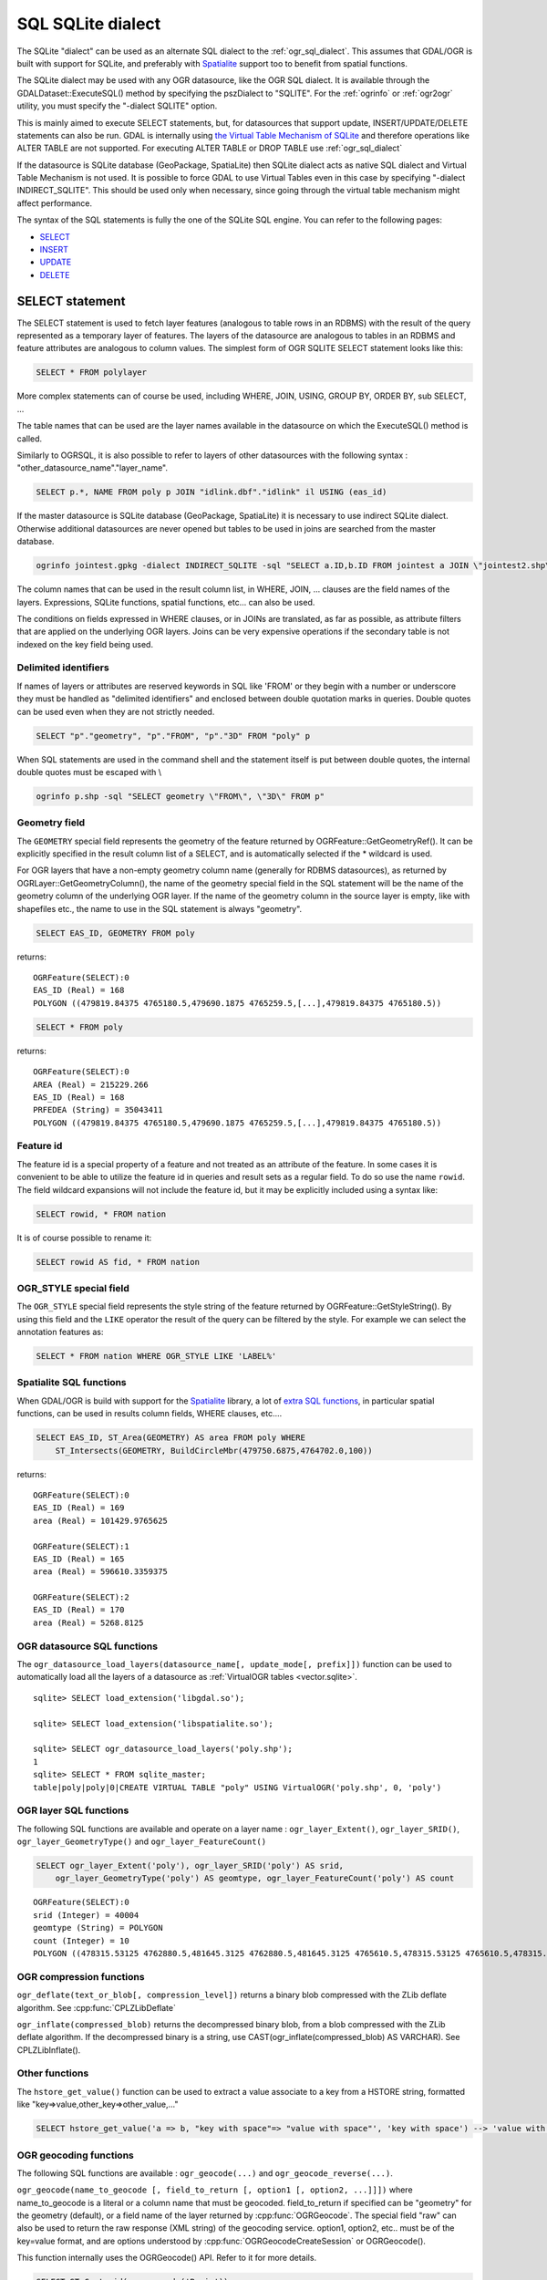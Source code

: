 .. _sql_sqlite_dialect:

================================================================================
SQL SQLite dialect
================================================================================

.. highlight:: sql

The SQLite "dialect" can be used as an alternate SQL dialect to the
:ref:`ogr_sql_dialect`.
This assumes that GDAL/OGR is built with support for SQLite, and preferably
with `Spatialite <http://www.gaia-gis.it/spatialite/>`_ support too to benefit from spatial functions.

The SQLite dialect may be used with any OGR datasource, like the OGR SQL dialect. It
is available through the GDALDataset::ExecuteSQL() method by specifying the pszDialect to
"SQLITE". For the :ref:`ogrinfo` or :ref:`ogr2ogr`
utility, you must specify the "-dialect SQLITE" option.

This is mainly aimed to execute SELECT statements, but, for datasources that support
update, INSERT/UPDATE/DELETE statements can also be run. GDAL is internally using
`the Virtual Table Mechanism of SQLite <https://sqlite.org/vtab.html>`_
and therefore operations like ALTER TABLE are not supported. For executing ALTER TABLE
or DROP TABLE use :ref:`ogr_sql_dialect`

If the datasource is SQLite database (GeoPackage, SpatiaLite) then SQLite dialect
acts as native SQL dialect and Virtual Table Mechanism is not used. It is possible to
force GDAL to use Virtual Tables even in this case by specifying
"-dialect INDIRECT_SQLITE". This should be used only when necessary, since going through
the virtual table mechanism might affect performance.

The syntax of the SQL statements is fully the one of the SQLite SQL engine. You can
refer to the following pages:

- `SELECT <http://www.sqlite.org/lang_select.html>`_
- `INSERT <http://www.sqlite.org/lang_insert.html>`_
- `UPDATE <http://www.sqlite.org/lang_update.html>`_
- `DELETE <http://www.sqlite.org/lang_delete.html>`_

SELECT statement
----------------

The SELECT statement is used to fetch layer features (analogous to table
rows in an RDBMS) with the result of the query represented as a temporary layer
of features. The layers of the datasource are analogous to tables in an
RDBMS and feature attributes are analogous to column values. The simplest
form of OGR SQLITE SELECT statement looks like this:

.. code-block::

    SELECT * FROM polylayer

More complex statements can of course be used, including WHERE, JOIN, USING, GROUP BY,
ORDER BY, sub SELECT, ...

The table names that can be used are the layer names available in the datasource on
which the ExecuteSQL() method is called.

Similarly to OGRSQL, it is also possible to refer to layers of other datasources with
the following syntax : "other_datasource_name"."layer_name".

.. code-block::

    SELECT p.*, NAME FROM poly p JOIN "idlink.dbf"."idlink" il USING (eas_id)

If the master datasource is SQLite database (GeoPackage, SpatiaLite) it is necessary to
use indirect SQLite dialect. Otherwise additional datasources are never opened but tables to
be used in joins are searched from the master database.

.. code-block:: shell

    ogrinfo jointest.gpkg -dialect INDIRECT_SQLITE -sql "SELECT a.ID,b.ID FROM jointest a JOIN \"jointest2.shp\".\"jointest2\" b ON a.ID=b.ID"

The column names that can be used in the result column list, in WHERE, JOIN, ... clauses
are the field names of the layers. Expressions, SQLite functions, spatial functions, etc...
can also be used.


The conditions on fields expressed in WHERE clauses, or in JOINs are
translated, as far as possible, as attribute filters that are applied on the
underlying OGR layers. Joins can be very expensive operations if the secondary table is not
indexed on the key field being used.

Delimited identifiers
+++++++++++++++++++++

If names of layers or attributes are reserved keywords in SQL like 'FROM' or they
begin with a number or underscore they must be handled as "delimited identifiers" and
enclosed between double quotation marks in queries. Double quotes can be used even when
they are not strictly needed.

.. code-block::

    SELECT "p"."geometry", "p"."FROM", "p"."3D" FROM "poly" p

When SQL statements are used in the command shell and the statement itself is put
between double quotes, the internal double quotes must be escaped with \\

.. code-block:: shell

    ogrinfo p.shp -sql "SELECT geometry \"FROM\", \"3D\" FROM p"

Geometry field
++++++++++++++

The ``GEOMETRY`` special field represents the geometry of the feature
returned by OGRFeature::GetGeometryRef(). It can be explicitly specified
in the result column list of a SELECT, and is automatically selected if the
* wildcard is used.

For OGR layers that have a non-empty geometry column name (generally for RDBMS datasources),
as returned by OGRLayer::GetGeometryColumn(), the name of the geometry special field
in the SQL statement will be the name of the geometry column of the underlying OGR layer.
If the name of the geometry column in the source layer is empty, like with shapefiles etc.,
the name to use in the SQL statement is always "geometry".

.. code-block::

    SELECT EAS_ID, GEOMETRY FROM poly

returns:

::

    OGRFeature(SELECT):0
    EAS_ID (Real) = 168
    POLYGON ((479819.84375 4765180.5,479690.1875 4765259.5,[...],479819.84375 4765180.5))

.. code-block::

    SELECT * FROM poly

returns:

::

    OGRFeature(SELECT):0
    AREA (Real) = 215229.266
    EAS_ID (Real) = 168
    PRFEDEA (String) = 35043411
    POLYGON ((479819.84375 4765180.5,479690.1875 4765259.5,[...],479819.84375 4765180.5))

Feature id
++++++++++

The feature id is a special property of a feature and not treated
as an attribute of the feature.  In some cases it is convenient to be able to
utilize the feature id in queries and result sets as a regular field.  To do
so use the name ``rowid``. The field wildcard expansions will not include
the feature id, but it may be explicitly included using a syntax like:

.. code-block::

    SELECT rowid, * FROM nation

It is of course possible to rename it:

.. code-block::

    SELECT rowid AS fid, * FROM nation

OGR_STYLE special field
+++++++++++++++++++++++

The ``OGR_STYLE`` special field represents the style string of the feature
returned by OGRFeature::GetStyleString(). By using this field and the
``LIKE`` operator the result of the query can be filtered by the style.
For example we can select the annotation features as:

.. code-block::

    SELECT * FROM nation WHERE OGR_STYLE LIKE 'LABEL%'

Spatialite SQL functions
++++++++++++++++++++++++

When GDAL/OGR is build with support for the `Spatialite <http://www.gaia-gis.it/spatialite/>`_ library,
a lot of `extra SQL functions <http://www.gaia-gis.it/gaia-sins/spatialite-sql-latest.html>`_,
in particular spatial functions, can be used in results column fields, WHERE clauses, etc....

.. code-block::

    SELECT EAS_ID, ST_Area(GEOMETRY) AS area FROM poly WHERE
        ST_Intersects(GEOMETRY, BuildCircleMbr(479750.6875,4764702.0,100))

returns:

::

    OGRFeature(SELECT):0
    EAS_ID (Real) = 169
    area (Real) = 101429.9765625

    OGRFeature(SELECT):1
    EAS_ID (Real) = 165
    area (Real) = 596610.3359375

    OGRFeature(SELECT):2
    EAS_ID (Real) = 170
    area (Real) = 5268.8125

OGR datasource SQL functions
++++++++++++++++++++++++++++

The ``ogr_datasource_load_layers(datasource_name[, update_mode[, prefix]])``
function can be used to automatically load all the layers of a datasource as
:ref:`VirtualOGR tables <vector.sqlite>`.

::

    sqlite> SELECT load_extension('libgdal.so');

    sqlite> SELECT load_extension('libspatialite.so');

    sqlite> SELECT ogr_datasource_load_layers('poly.shp');
    1
    sqlite> SELECT * FROM sqlite_master;
    table|poly|poly|0|CREATE VIRTUAL TABLE "poly" USING VirtualOGR('poly.shp', 0, 'poly')

OGR layer SQL functions
+++++++++++++++++++++++

The following SQL functions are available and operate on a layer name :
``ogr_layer_Extent()``, ``ogr_layer_SRID()``,
``ogr_layer_GeometryType()`` and ``ogr_layer_FeatureCount()``

.. code-block::

    SELECT ogr_layer_Extent('poly'), ogr_layer_SRID('poly') AS srid,
        ogr_layer_GeometryType('poly') AS geomtype, ogr_layer_FeatureCount('poly') AS count

::

    OGRFeature(SELECT):0
    srid (Integer) = 40004
    geomtype (String) = POLYGON
    count (Integer) = 10
    POLYGON ((478315.53125 4762880.5,481645.3125 4762880.5,481645.3125 4765610.5,478315.53125 4765610.5,478315.53125 4762880.5))

OGR compression functions
+++++++++++++++++++++++++

``ogr_deflate(text_or_blob[, compression_level])`` returns a binary blob
compressed with the ZLib deflate algorithm. See :cpp:func:`CPLZLibDeflate`

``ogr_inflate(compressed_blob)`` returns the decompressed binary blob,
from a blob compressed with the ZLib deflate algorithm.
If the decompressed binary is a string, use
CAST(ogr_inflate(compressed_blob) AS VARCHAR). See CPLZLibInflate().

Other functions
+++++++++++++++

The ``hstore_get_value()`` function can be used to extract
a value associate to a key from a HSTORE string, formatted like "key=>value,other_key=>other_value,..."

.. code-block::

    SELECT hstore_get_value('a => b, "key with space"=> "value with space"', 'key with space') --> 'value with space'

OGR geocoding functions
+++++++++++++++++++++++

The following SQL functions are available : ``ogr_geocode(...)`` and ``ogr_geocode_reverse(...)``.

``ogr_geocode(name_to_geocode [, field_to_return [, option1 [, option2, ...]]])`` where
name_to_geocode is a literal or a column name that must be geocoded. field_to_return if specified can be "geometry" for
the geometry (default), or a field name of the layer returned by :cpp:func:`OGRGeocode`. The special field  "raw" can also be used
to return the raw response (XML string) of the geocoding service.
option1, option2, etc.. must be of the key=value format, and are options understood
by :cpp:func:`OGRGeocodeCreateSession` or OGRGeocode().

This function internally uses the OGRGeocode() API. Refer to it for more details.

.. code-block::

    SELECT ST_Centroid(ogr_geocode('Paris'))

returns:

::

    OGRFeature(SELECT):0
    POINT (2.342878767069653 48.85661793020374)

.. code-block:: shell

    ogrinfo cities.csv -dialect sqlite -sql "SELECT *, ogr_geocode(city, 'country') AS country, ST_Centroid(ogr_geocode(city)) FROM cities"

returns:


.. highlight:: none

::

    OGRFeature(SELECT):0
    id (Real) = 1
    city (String) = Paris
    country (String) = France métropolitaine
    POINT (2.342878767069653 48.85661793020374)

    OGRFeature(SELECT):1
    id (Real) = 2
    city (String) = London
    country (String) = United Kingdom
    POINT (-0.109369427546499 51.500506667319407)

    OGRFeature(SELECT):2
    id (Real) = 3
    city (String) = Rennes
    country (String) = France métropolitaine
    POINT (-1.68185153381778 48.111663929761093)

    OGRFeature(SELECT):3
    id (Real) = 4
    city (String) = Strasbourg
    country (String) = France métropolitaine
    POINT (7.767762859150757 48.571233274141846)

    OGRFeature(SELECT):4
    id (Real) = 5
    city (String) = New York
    country (String) = United States of America
    POINT (-73.938140243499049 40.663799577449979)

    OGRFeature(SELECT):5
    id (Real) = 6
    city (String) = Berlin
    country (String) = Deutschland
    POINT (13.402306623451983 52.501470321410636)

    OGRFeature(SELECT):6
    id (Real) = 7
    city (String) = Beijing
    POINT (116.391195 39.9064702)

    OGRFeature(SELECT):7
    id (Real) = 8
    city (String) = Brasilia
    country (String) = Brasil
    POINT (-52.830435216371839 -10.828214867369699)

    OGRFeature(SELECT):8
    id (Real) = 9
    city (String) = Moscow
    country (String) = Российская Федерация
    POINT (37.367988106866868 55.556208255649558)

.. highlight:: sql

``ogr_geocode_reverse(longitude, latitude, field_to_return [, option1 [, option2, ...]])`` where
longitude, latitude is the coordinate to query. field_to_return must be a field name of the layer
returned by OGRGeocodeReverse() (for example 'display_name'). The special field  "raw" can also be used
to return the raw response (XML string) of the geocoding service.
option1, option2, etc.. must be of the key=value format, and are options understood
by OGRGeocodeCreateSession() or OGRGeocodeReverse().

``ogr_geocode_reverse(geometry, field_to_return [, option1 [, option2, ...]])`` is also accepted
as an alternate syntax where geometry is a (Spatialite) point geometry.

This function internally uses the :cpp:func:`OGRGeocodeReverse` API. Refer to it for more details.

Spatialite spatial index
++++++++++++++++++++++++

Spatialite spatial index mechanism can be triggered by making sure a spatial index
virtual table is mentioned in the SQL (of the form idx_layername_geometrycolumn), or
by using the more recent SpatialIndex from the VirtualSpatialIndex extension. In which
case, a in-memory RTree will be built to be used to speed up the spatial queries.

For example, a spatial intersection between 2 layers, by using a spatial index on one
of the layers to limit the number of actual geometry intersection computations :

.. code-block::

    SELECT city_name, region_name FROM cities, regions WHERE
        ST_Area(ST_Intersection(cities.geometry, regions.geometry)) > 0 AND
        regions.rowid IN (
            SELECT pkid FROM idx_regions_geometry WHERE
                xmax >= MbrMinX(cities.geometry) AND xmin <= MbrMaxX(cities.geometry) AND
                ymax >= MbrMinY(cities.geometry) AND ymin <= MbrMaxY(cities.geometry))

or more elegantly :

.. code-block::

    SELECT city_name, region_name FROM cities, regions WHERE
        ST_Area(ST_Intersection(cities.geometry, regions.geometry)) > 0 AND
        regions.rowid IN (
            SELECT rowid FROM SpatialIndex WHERE
                f_table_name = 'regions' AND search_frame = cities.geometry)
